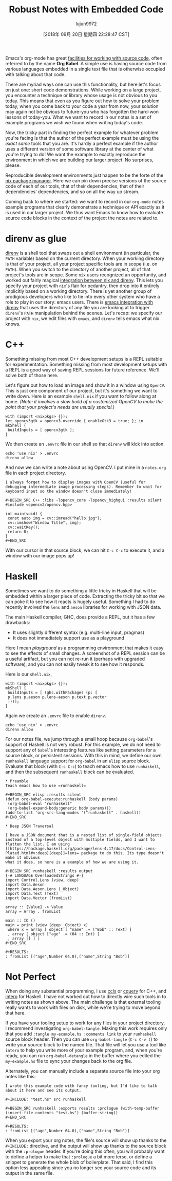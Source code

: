 #+TITLE: Robust Notes with Embedded Code
#+URL: https://www.arcadianvisions.com/blog/2018/org-nix-direnv.html
#+AUTHOR: lujun9972
#+TAGS: raw
#+DATE: [2018年 09月 20日 星期四 22:28:47 CST]
#+LANGUAGE:  zh-CN
#+OPTIONS:  H:6 num:nil toc:t \n:nil ::t |:t ^:nil -:nil f:t *:t <:nil
Emacs's org-mode has great [[https://orgmode.org/manual/Working-with-source-code.html#Working-with-source-code][facilities for working with source code]], often referred to by the name *Org Babel*. A simple use is having source code from various languages embedded in a single text file that is otherwise occupied with talking about that code.

There are myriad ways one can use this functionality, but here let's focus on just one: short code demonstrations. While working on a large project, you encounter a technique or library whose usage is not obvious to you today. This means that even as you figure out how to solve your problem today, when you come back to your code a year from now, your solution may again not be obvious to future-you who has forgotten the hard-won lessons of today-you. What we want to record in our notes is a set of example programs we wish we found when writing today's code.

Now, the tricky part in finding the perfect example for whatever problem you're facing is that the author of the perfect example must be using the /exact same/ tools that you are. It's hardly a perfect example if the author uses a different version of some software library at the center of what you're trying to do! We want the example to exactly reproduce the environment in which we are building our larger project. No surprises, please.

Reproducible development environments just happen to be the forte of the [[https://nixos.org/nix/][nix package manager]]. Here we can pin down precise versions of the source code of each of our tools, that of their dependencies, that of their dependencies' dependencies, and so on all the way up stream.

Coming back to where we started: we want to record in our =org-mode= notes example programs that clearly demonstrate a technique or API exactly as it is used in our larger project. We thus want Emacs to know how to evaluate source code blocks in the context of the project the notes are related to.

* direnv as glue
   :PROPERTIES:
   :CUSTOM_ID: org235c01d
   :END:

[[https://github.com/direnv/direnv][direnv]] is a shell tool that swaps out a shell environment (in particular, the =PATH= variable) based on the current directory. When your working directory is that of your project, all your project specific tools are in scope (i.e. on =PATH=). When you switch to the directory of another project, all of that project's tools are in scope. Some =nix= users recognized an opportunity, and worked out fairly magical [[https://github.com/direnv/direnv/wiki/Nix][integration between nix and direnv]]. This lets you specify your project with =nix='s flair for pedantry, then drop into it entirely implicitly based on a working directory. There is yet another group of prodigious developers who like to tie into every other system who have a role to play in our story: emacs users. There is [[https://github.com/wbolster/emacs-direnv][emacs integration with direnv]] that uses the directory of any file you are looking at to trigger =direnv='s =PATH= manipulation behind the scenes. Let's recap: we specify our project with =nix=, we edit files with =emacs=, and =direnv= tells emacs what nix knows.

* C++
   :PROPERTIES:
   :CUSTOM_ID: org57d7047
   :END:

Something missing from most C++ development setups is a REPL suitable for experimentation. Something missing from most development setups with a REPL is a good way of saving REPL sessions for future reference. We'll solve both of those here.

Let's figure out how to load an image and show it in a window using =OpenCV=. This is just one component of our project, but it's something we want to write down. Here is an example =shell.nix= if you want to follow along at home. /(Note: it involves a slow build of a customized OpenCV to make the point that your project's needs are usually special.)/

#+BEGIN_EXAMPLE
    with (import <nixpkgs> {});
    let opencv3gtk = opencv3.override { enableGtk3 = true; }; in
    mkShell {
     buildInputs = [ opencv3gtk ];
    }
#+END_EXAMPLE

We then create an =.envrc= file in our shell so that =direnv= will kick into action.

#+BEGIN_EXAMPLE
    echo 'use nix' > .envrc
    direnv allow
#+END_EXAMPLE

And now we can write a note about using OpenCV. I put mine in a =notes.org= file in each project directory.

#+BEGIN_EXAMPLE
    I always forget how to display images with OpenCV (useful for
    debugging intermediate image processing steps). Remember to wait for
    keyboard input so the window doesn't close immediately!

    #+BEGIN_SRC C++ :libs -lopencv_core -lopencv_highgui :results silent
    #include <opencv2/opencv.hpp>

    int main(void) {
     const auto img = cv::imread("hello.jpg");
     cv::imshow("Window Title", img);
     cv::waitKey();
     return 0;
    }
    #+END_SRC
#+END_EXAMPLE

With our cursor in that source block, we can hit =C-c C-c= to execute it, and a window with our image pops up!

* Haskell
   :PROPERTIES:
   :CUSTOM_ID: org93133ce
   :END:

Sometimes we want to do something a little tricky in Haskell that will be embedded within a larger piece of code. Extracting the tricky bit so that we can poke it to see how it reacts is hugely useful. Something I had to do recently involved the =lens= and =aeson= libraries for working with JSON data.

The main Haskell compiler, GHC, does provide a REPL, but it has a few drawbacks:

- It uses slightly different syntax (e.g. multi-line input, pragmas)
- It does not immediately support use as a playground

Here I mean /playground/ as a programming environment that makes it easy to see the effects of small changes. A screenshot of a REPL session can be a useful artifact, but you can not re-run it (perhaps with upgraded software), and you can not easily tweak it to see how it responds.

Here is our =shell.nix=,

#+BEGIN_EXAMPLE
    with (import <nixpkgs> {});
    mkShell {
     buildInputs = [ (ghc.withPackages (p: [
     p.lens p.aeson p.lens-aeson p.text p.vector
     ]))];
    }
#+END_EXAMPLE

Again we create an =.envrc= file to enable =direnv=.

#+BEGIN_EXAMPLE
    echo 'use nix' > .envrc
    direnv allow
#+END_EXAMPLE

For our notes file, we jump through a small hoop because =org-babel='s support of Haskell is not very robust. For this example, we do not need to support any of =babel='s interesting features like setting parameters for a source block, or persistent sessions. With this in mind, we define our own =runhaskell= language support for =org-babel= in an =elisp= source block. Evaluate that block (with =C-c C-c=) to teach emacs how to use =runhaskell=, and then the subsequent =runhaskell= block can be evaluated.

#+BEGIN_EXAMPLE
    * Preamble
    Teach emacs how to use =runhaskell=

    #+BEGIN_SRC elisp :results silent
    (defun org-babel-execute:runhaskell (body params)
     (org-babel-eval "runhaskell"
     (org-babel-expand-body:generic body params)))
    (add-to-list 'org-src-lang-modes '("runhaskell" . haskell))
    #+END_SRC

    * Deep JSON Traversal

    I have a JSON document that is a nested list of single-field objects
    instead of a top-level object with multiple fields, and I want to
    flatten the list. I am using
    [[https://hackage.haskell.org/package/lens-4.17/docs/Control-Lens-Plated.html#v:deep][deep]]=lens= package to do this. Its type doesn't make it obvious
    what it does, so here is a example of how we are using it.

    #+BEGIN_SRC runhaskell :results output
    {-# LANGUAGE OverloadedStrings #-}
    import Control.Lens (view, deep)
    import Data.Aeson
    import Data.Aeson.Lens (_Object)
    import Data.Text (Text)
    import Data.Vector (fromList)

    array :: [Value] -> Value
    array = Array . fromList

    main :: IO ()
    main = print (view (deep _Object) x)
     where x = array [ object [ "name" .= ("Bob" :: Text) ]
     , array [ object ["age" .= (64 :: Int) ]
     , array [] ] ]
    #+END_SRC

    #+RESULTS:
    : fromList [("age",Number 64.0),("name",String "Bob")]
#+END_EXAMPLE

* Not Perfect
   :PROPERTIES:
   :CUSTOM_ID: org0b4e715
   :END:

When doing any substantial programming, I use [[https://github.com/MaskRay/ccls/][ccls]] or [[https://github.com/cquery-project/cquery][cquery]] for C++, and [[https://github.com/commercialhaskell/intero][intero]] for Haskell. I have not worked out how to directly wire such tools in to writing notes as shown above. The main challenge is that external tooling really wants to work with files on disk, while we're trying to move beyond that here.

If you have your tooling setup to work for any files in your project directory, I recommend investigating =org-babel-tangle=. Making this work requires only that you add =:tangle my-example.hs :comments link= to your =runhaskell= source block header. Then you can use =org-babel-tangle= (=C-c C-v t=) to write your source block to the named file. That file will let you use a tool like =intero= to help you write more of your example program, and, when you're ready, you can run =org-babel-detangle= in the buffer where you edited the =my-example.hs= file to sync your changes back to the org file.

Alternately, you can manually include a separate source file into your org notes like this:

#+BEGIN_EXAMPLE
    I wrote this example code with fancy tooling, but I'd like to talk
    about it here and see its output.

    #+INCLUDE: "test.hs" src runhaskell

    #+BEGIN_SRC runhaskell :exports results :prologue (with-temp-buffer (insert-file-contents "test.hs") (buffer-string))
    #+END_SRC

    #+RESULTS:
    : fromList [("age",Number 64.0),("name",String "Bob")]
#+END_EXAMPLE

When you export your org notes, the file's source will show up thanks to the =#+INCLUDE:= directive, and the output will show up thanks to the source block with the =:prologue= header. If you're doing this often, you will probably want to define a helper to make that =:prologue= a bit more terse, or define a snippet to generate the whole blob of boilerplate. That said, I find this option less appealing since you no longer see your source code and its output in the same file.
